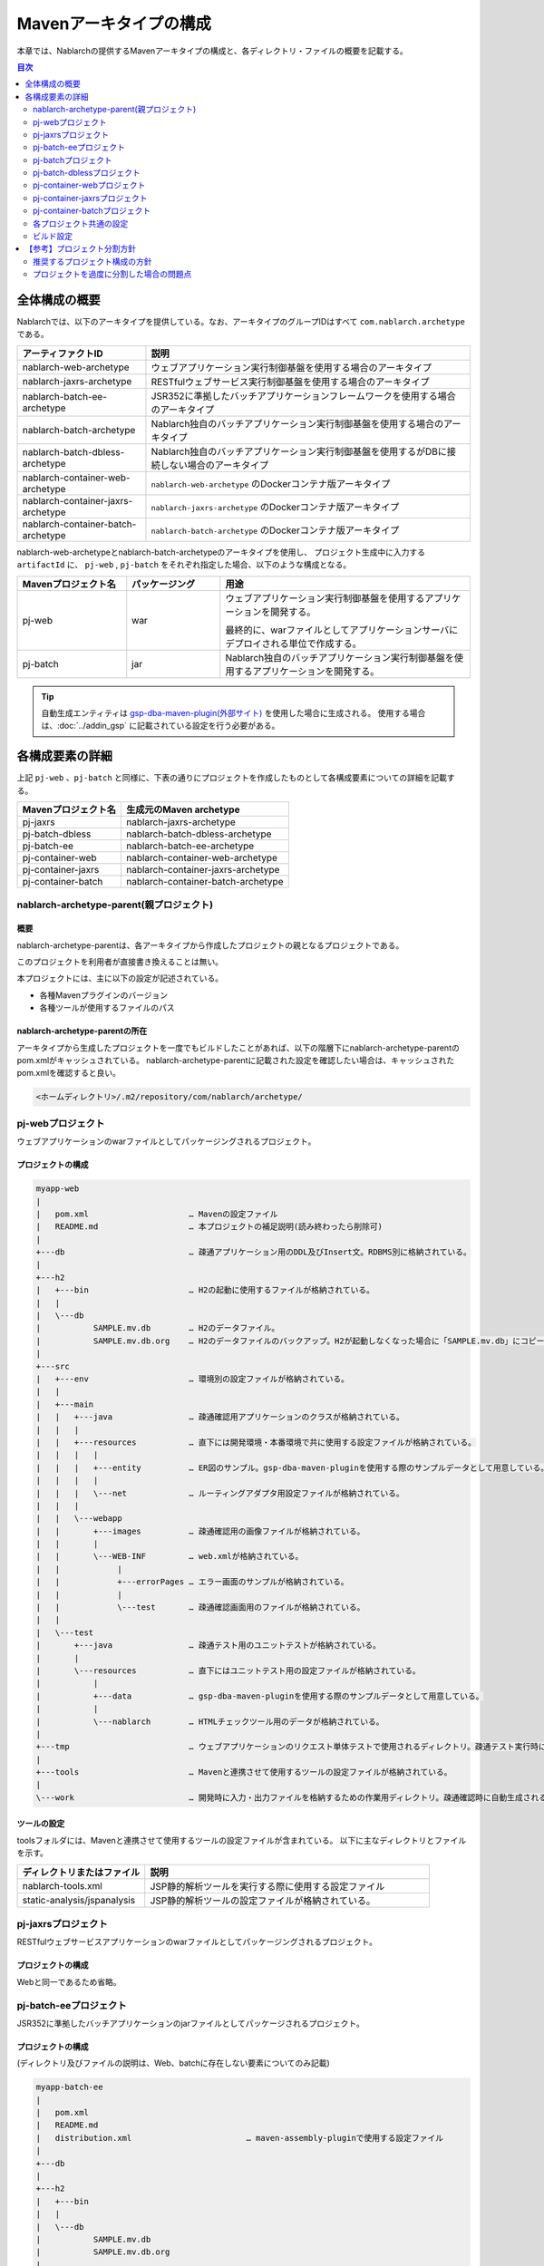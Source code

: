 
=======================
Mavenアーキタイプの構成
=======================
本章では、Nablarchの提供するMavenアーキタイプの構成と、各ディレクトリ・ファイルの概要を記載する。

.. contents:: 目次
  :depth: 2
  :local:


--------------
全体構成の概要
--------------


Nablarchでは、以下のアーキタイプを提供している。なお、アーキタイプのグループIDはすべて ``com.nablarch.archetype`` である。

.. list-table::
  :header-rows: 1
  :class: white-space-normal
  
  * - アーティファクトID
    - 説明
  * - nablarch-web-archetype
    - ウェブアプリケーション実行制御基盤を使用する場合のアーキタイプ
  * - nablarch-jaxrs-archetype
    - RESTfulウェブサービス実行制御基盤を使用する場合のアーキタイプ
  * - nablarch-batch-ee-archetype
    - JSR352に準拠したバッチアプリケーションフレームワークを使用する場合のアーキタイプ
  * - nablarch-batch-archetype
    - Nablarch独自のバッチアプリケーション実行制御基盤を使用する場合のアーキタイプ
  * - nablarch-batch-dbless-archetype
    - Nablarch独自のバッチアプリケーション実行制御基盤を使用するがDBに接続しない場合のアーキタイプ
  * - nablarch-container-web-archetype
    - ``nablarch-web-archetype`` のDockerコンテナ版アーキタイプ
  * - nablarch-container-jaxrs-archetype
    - ``nablarch-jaxrs-archetype`` のDockerコンテナ版アーキタイプ
  * - nablarch-container-batch-archetype
    - ``nablarch-batch-archetype`` のDockerコンテナ版アーキタイプ



nablarch-web-archetypeとnablarch-batch-archetypeのアーキタイプを使用し、
プロジェクト生成中に入力する ``artifactId`` に、 ``pj-web`` , ``pj-batch`` をそれぞれ指定した場合、以下のような構成となる。


.. image:: maven_archetype.png

.. list-table::
  :header-rows: 1
  :class: white-space-normal
  :widths: 7,6,16

  * - Mavenプロジェクト名
    - パッケージング
    - 用途
  * - pj-web
    - war
    - ウェブアプリケーション実行制御基盤を使用するアプリケーションを開発する。
      
      最終的に、warファイルとしてアプリケーションサーバにデプロイされる単位で作成する。
  * - pj-batch 
    - jar
    - Nablarch独自のバッチアプリケーション実行制御基盤を使用するアプリケーションを開発する。
    

.. tip::

  自動生成エンティティは `gsp-dba-maven-plugin(外部サイト) <https://github.com/coastland/gsp-dba-maven-plugin>`_ を使用した場合に生成される。
  使用する場合は、:doc:`../addin_gsp` に記載されている設定を行う必要がある。


----------------
各構成要素の詳細
----------------

上記 ``pj-web`` 、``pj-batch`` と同様に、下表の通りにプロジェクトを作成したものとして各構成要素についての詳細を記載する。

.. list-table::
  :header-rows: 1
  :class: white-space-normal

  * - Mavenプロジェクト名
    - 生成元のMaven archetype
  * - pj-jaxrs
    - nablarch-jaxrs-archetype
  * - pj-batch-dbless
    - nablarch-batch-dbless-archetype
  * - pj-batch-ee
    - nablarch-batch-ee-archetype
  * - pj-container-web
    - nablarch-container-web-archetype
  * - pj-container-jaxrs
    - nablarch-container-jaxrs-archetype
  * - pj-container-batch
    - nablarch-container-batch-archetype


.. _about_maven_parent_module:

nablarch-archetype-parent(親プロジェクト)
=========================================

概要
----

nablarch-archetype-parentは、各アーキタイプから作成したプロジェクトの親となるプロジェクトである。

このプロジェクトを利用者が直接書き換えることは無い。

本プロジェクトには、主に以下の設定が記述されている。

* 各種Mavenプラグインのバージョン
* 各種ツールが使用するファイルのパス

nablarch-archetype-parentの所在
-------------------------------

アーキタイプから生成したプロジェクトを一度でもビルドしたことがあれば、以下の階層下にnablarch-archetype-parentのpom.xmlがキャッシュされている。
nablarch-archetype-parentに記載された設定を確認したい場合は、キャッシュされたpom.xmlを確認すると良い。

.. code-block:: text

  <ホームディレクトリ>/.m2/repository/com/nablarch/archetype/


pj-webプロジェクト
==================

ウェブアプリケーションのwarファイルとしてパッケージングされるプロジェクト。

プロジェクトの構成
------------------

.. code-block:: text

    myapp-web
    |
    |   pom.xml                     … Mavenの設定ファイル
    |   README.md                   … 本プロジェクトの補足説明(読み終わったら削除可)
    |
    +---db                          … 疎通アプリケーション用のDDL及びInsert文。RDBMS別に格納されている。
    |
    +---h2
    |   +---bin                     … H2の起動に使用するファイルが格納されている。
    |   |
    |   \---db
    |           SAMPLE.mv.db        … H2のデータファイル。
    |           SAMPLE.mv.db.org    … H2のデータファイルのバックアップ。H2が起動しなくなった場合に「SAMPLE.mv.db」にコピーして使用する。
    |
    +---src
    |   +---env                     … 環境別の設定ファイルが格納されている。
    |   |
    |   +---main
    |   |   +---java                … 疎通確認用アプリケーションのクラスが格納されている。
    |   |   |
    |   |   +---resources           … 直下には開発環境・本番環境で共に使用する設定ファイルが格納されている。
    |   |   |   |
    |   |   |   +---entity          … ER図のサンプル。gsp-dba-maven-pluginを使用する際のサンプルデータとして用意している。
    |   |   |   |
    |   |   |   \---net             … ルーティングアダプタ用設定ファイルが格納されている。
    |   |   |
    |   |   \---webapp
    |   |       +---images          … 疎通確認用の画像ファイルが格納されている。
    |   |       |
    |   |       \---WEB-INF         … web.xmlが格納されている。
    |   |            |
    |   |            +---errorPages … エラー画面のサンプルが格納されている。
    |   |            |
    |   |            \---test       … 疎通確認画面用のファイルが格納されている。
    |   |
    |   \---test
    |       +---java                … 疎通テスト用のユニットテストが格納されている。
    |       |
    |       \---resources           … 直下にはユニットテスト用の設定ファイルが格納されている。
    |           |
    |           +---data            … gsp-dba-maven-pluginを使用する際のサンプルデータとして用意している。
    |           |
    |           \---nablarch        … HTMLチェックツール用のデータが格納されている。
    |
    +---tmp                         … ウェブアプリケーションのリクエスト単体テストで使用されるディレクトリ。疎通テスト実行時に自動生成される。
    |
    +---tools                       … Mavenと連携させて使用するツールの設定ファイルが格納されている。
    |
    \---work                        … 開発時に入力・出力ファイルを格納するための作業用ディレクトリ。疎通確認時に自動生成される。
    
    
ツールの設定
-----------------------------------

toolsフォルダには、Mavenと連携させて使用するツールの設定ファイルが含まれている。
以下に主なディレクトリとファイルを示す。

.. list-table::
  :header-rows: 1
  :class: white-space-normal
  :widths: 9,20

  * - ディレクトリまたはファイル
    - 説明
  * - nablarch-tools.xml
    - JSP静的解析ツールを実行する際に使用する設定ファイル
  * - static-analysis/jspanalysis
    - JSP静的解析ツールの設定ファイルが格納されている。


pj-jaxrsプロジェクト
====================

RESTfulウェブサービスアプリケーションのwarファイルとしてパッケージングされるプロジェクト。


プロジェクトの構成
------------------

Webと同一であるため省略。


pj-batch-eeプロジェクト
=======================

JSR352に準拠したバッチアプリケーションのjarファイルとしてパッケージされるプロジェクト。

.. _firstStepBatchEEProjectStructure:

プロジェクトの構成
------------------

(ディレクトリ及びファイルの説明は、Web、batchに存在しない要素についてのみ記載)

.. code-block:: text

    myapp-batch-ee
    |
    |   pom.xml
    |   README.md
    |   distribution.xml                        … maven-assembly-pluginで使用する設定ファイル
    |
    +---db
    |
    +---h2
    |   +---bin
    |   |
    |   \---db
    |           SAMPLE.mv.db
    |           SAMPLE.mv.db.org
    |
    +---src
    |   +---env
    |   |
    |   +---main
    |   |   +---java
    |   |   |
    |   |   \---resources
    |   |       |   batch-boot.xml              … バッチ起動時に使用する設定ファイル。
    |   |       |
    |   |       +---entity
    |   |       |
    |   |       \---META-INF
    |   |           |   beans.xml               … CDIを有効化するために必要なファイル。
    |   |           |
    |   |           +---batch-jobs
    |   |           |       sample-batchlet.xml … batchlet方式の疎通確認用アプリケーションのジョブファイル。
    |   |           |       sample-chunk.xml    … chunk方式の疎通確認用アプリケーションのジョブファイル。
    |   |           |       sample-etl.xml      … ETL機能のジョブファイル。
    |   |           |
    |   |           \---etl-config
    |   |                   sample-etl.json     … ETL機能のジョブの設定ファイル。
    |   |
    |   |
    |   \---test
    |       +---java
    |       |
    |       \---resources
    |           |
    |           +---data
    |
    \---work

本番環境へのリリースについて
-------------------------------------

バッチアプリケーションのビルド時に ``target`` 配下に生成されるzipファイルの中には、
バッチアプリケーションの実行可能jarと依存ライブラリが格納されている。

そのため、本番環境へのリリース時は、以下の手順でバッチを実行できる。

1. zipファイルを任意のディレクトリに解凍する。
2. 以下のコマンドでバッチを実行する。

  .. code-block:: bash

    java -jar <実行可能jarファイル名> <ジョブ名>

pj-batchプロジェクト
====================

Nablarchバッチアプリケーションのjarファイルとしてパッケージされるプロジェクト。

.. _firstStepBatchProjectStructure:

プロジェクトの構成
------------------

(ディレクトリ及びファイルの説明は、Webに存在しない要素についてのみ記載)

.. code-block:: text

    myapp-batch
    |
    |   pom.xml
    |   README.md
    |   distribution.xml                        … maven-assembly-pluginで使用する設定ファイル
    |
    +---db
    |
    +---h2
    |   +---bin
    |   |
    |   \---db
    |           SAMPLE.mv.db
    |           SAMPLE.mv.db.org
    |
    +---src
    |   +---env
    |   |
    |   +---main
    |   |   +---java
    |   |   |
    |   |   +---resources
    |   |   |   |   batch-boot.xml              … 都度起動バッチ起動時に指定する設定ファイル。
    |   |   |   |   mail-sender-boot.xml        … メール送信バッチ起動時に指定する設定ファイル。
    |   |   |   |   resident-batch-boot.xml     … テーブルをキューとして使ったメッセージング起動時に指定する設定ファイル。
    |   |   |   |
    |   |   |   \---entity
    |   |   |
    |   |   \---scripts                         … バッチ等の起動に使用するためのシェルスクリプトファイル(使用は任意)。
    |   |
    |   \---test
    |       +---java
    |       |
    |       \---resources
    |           |
    |           \---data
    |
    \---work

本番環境へのリリースについて
-------------------------------------

バッチアプリケーションのビルド時に ``target`` 配下に生成されるzipファイルの中には、
バッチアプリケーションの実行可能jarと依存ライブラリが格納されている。

そのため、本番環境へのリリース時は、以下の手順でバッチを実行できる。

1. zipファイルを任意のディレクトリに解凍する。
2. 以下のコマンドでバッチを実行する。

  .. code-block:: bash

    java -jar <実行可能jarファイル名> ^
        -diConfig <コンポーネント設定ファイル> ^
        -requestPath <リクエストパス> ^
        -userId <ユーザID>

pj-batch-dblessプロジェクト
============================

DBに接続しないNablarchバッチアプリケーションのjarファイルとしてパッケージされるプロジェクト。

.. _firstStepDbLessBatchProjectStructure:

プロジェクトの構成
------------------

:ref:`pj-batchプロジェクトの構成 <firstStepBatchProjectStructure>` からDB関連のディレクトリ及びファイルを除いただけであるため省略。

本番環境へのリリースについて
-------------------------------------

バッチアプリケーションのビルド時に ``target`` 配下に生成されるzipファイルの中には、
バッチアプリケーションの実行可能jarと依存ライブラリが格納されている。

そのため、本番環境へのリリース時は、以下の手順でバッチを実行できる。

1. zipファイルを任意のディレクトリに解凍する。
2. 以下のコマンドでバッチを実行する。

  .. code-block:: bash

    java -jar <実行可能jarファイル名> ^
        -diConfig <コンポーネント設定ファイル> ^
        -requestPath <リクエストパス> ^
        -userId <ユーザID>


.. _container_web_project_summary:

pj-container-webプロジェクト
===============================

ウェブアプリケーションがデプロイされたTomcatベースのDockerイメージをビルドするプロジェクト。

プロジェクトの構成
------------------

.. code-block:: text

    myapp-container-web
    |
    |   pom.xml                     … Mavenの設定ファイル
    |   README.md                   … 本プロジェクトの補足説明(読み終わったら削除可)
    |
    +---db                          … 疎通アプリケーション用のDDL及びInsert文。RDBMS別に格納されている。
    |
    +---h2
    |   +---bin                     … H2の起動に使用するファイルが格納されている。
    |   |
    |   \---db
    |           SAMPLE.h2.db        … H2のデータファイル。
    |           SAMPLE.h2.db.org    … H2のデータファイルのバックアップ。H2が起動しなくなった場合に「SAMPLE.h2.db」にコピーして使用する。
    |
    +---src
    |   +---main
    |   |   +---java                … 疎通確認用アプリケーションのクラスが格納されている。
    |   |   |
    |   |   +---resources           … 直下には設定ファイルが格納されている。
    |   |   |   |
    |   |   |   +---entity          … ER図のサンプル。gsp-dba-maven-pluginを使用する際のサンプルデータとして用意している。
    |   |   |   |
    |   |   |   \---net             … ルーティングアダプタ用設定ファイルが格納されている。
    |   |   |
    |   |   +---jib                 … コンテナイメージ上に配置するファイルが格納されている。
    |   |   |
    |   |   \---webapp
    |   |       +---images          … 疎通確認用の画像ファイルが格納されている。
    |   |       |
    |   |       \---WEB-INF         … web.xmlが格納されている。
    |   |            |
    |   |            +---errorPages … エラー画面のサンプルが格納されている。
    |   |            |
    |   |            \---test       … 疎通確認画面用のファイルが格納されている。
    |   |
    |   |
    |   \---test
    |       +---java                … 疎通テスト用のユニットテストが格納されている。
    |       |
    |       \---resources           … 直下にはユニットテスト用の設定ファイルが格納されている。
    |           |
    |           +---data            … gsp-dba-maven-pluginを使用する際のサンプルデータとして用意している。
    |           |
    |           \---nablarch        … HTMLチェックツール用のデータが格納されている。
    |
    +---tmp                         … ウェブアプリケーションのリクエスト単体テストで使用されるディレクトリ。疎通テスト実行時に自動生成される。
    |
    +---tools                       … Mavenと連携させて使用するツールの設定ファイルが格納されている。
    |
    \---work                        … 開発時に入力・出力ファイルを格納するための作業用ディレクトリ。疎通確認時に自動生成される。


src/main/jib について
  ``src/main/jib`` に配置したディレクトリやファイルは、そのままコンテナ上に配置される。
  たとえば、 ``src/main/jib/var/foo.txt`` というファイルを配置した状態でコンテナイメージをビルドすると、コンテナ上の ``/var/foo.txt`` にファイルが配置される。
  詳細は `Jibのドキュメントを参照 <https://github.com/GoogleContainerTools/jib/tree/master/jib-maven-plugin#adding-arbitrary-files-to-the-image>`_ (外部サイト、英語)。

  ブランクプロジェクトでは、Tomcatのログ出力を全て標準出力にするために、Tomcatの設定ファイルがいくつか配置されている。



ツールの設定
-----------------------------------

Webと同一であるため省略。


pj-container-jaxrsプロジェクト
===============================

RESTfulウェブサービスアプリケーションがデプロイされたTomcatベースのDockerイメージをビルドするプロジェクト。

プロジェクトの構成
------------------

コンテナ版Webと同一であるため省略。

pj-container-batchプロジェクト
===============================

NablarchバッチアプリケーションがデプロイされたLinuxサーバのDockerイメージをビルドするプロジェクト。

プロジェクトの構成
------------------

(ディレクトリ及びファイルの説明は、コンテナ版Webに存在しない要素についてのみ記載)

.. code-block:: text

    myapp-container-batch
    |
    |   pom.xml
    |   README.md
    |
    +---db
    |
    |
    +---h2
    |   +---bin
    |   |
    |   \---db
    |           SAMPLE.mv.db
    |           SAMPLE.mv.db.org
    |
    +---src
        +---main
        |   +---java
        |   |
        |   +---jib
        |   |
        |   +---resources
        |   |   |   batch-boot.xml              … 都度起動バッチ起動時に指定する設定ファイル。
        |   |   |   mail-sender-boot.xml        … メール送信バッチ起動時に指定する設定ファイル。
        |   |   |   resident-batch-boot.xml     … テーブルをキューとして使ったメッセージング起動時に指定する設定ファイル。
        |   |   |
        |   |   \---entity
        |   |
        |   \---scripts                         … バッチ等の起動に使用するためのシェルスクリプトファイル(使用は任意)。
        |
        \---test
            +---java
            |
            \---resources
                |
                \---data


.. _about_maven_web_batch_module:

各プロジェクト共通の設定
======================================

各Mavenプロジェクトそれぞれで下記のように設定している。

* プロファイルの定義
* ビルドフェーズで実行するゴールの追加
* コンパイルに関する設定。以下のような設定が存在する。
    
  * 使用するJavaのバージョン
  * ファイルエンコーディング
  * JDBCドライバ
* :ref:`firstStepBuiltInTools` に記載されているツールの設定。以下のような設定が存在する。
  
  * `gsp-dba-maven-plugin(外部サイト) <https://github.com/coastland/gsp-dba-maven-plugin>`_ で使用するデータベース接続設定（JDBC接続URLやデータベーススキーマなど）
  * カバレッジ設定 


以下に個々の詳細を示す。


.. _mavenModuleStructuresProfilesList:

プロファイル一覧
----------------

定義されているプロファイルの詳細については、各プロジェクトの ``pom.xml`` を参照。

以下に定義されているプロファイルを示す。

.. list-table::
  :header-rows: 1
  :class: white-space-normal
  :widths: 4,18

  * - プロファイル名
    - 概要
  * - dev
    - 開発環境用及び、ユニットテスト実行用のプロファイル。src/env/dev/resourcesディレクトリのリソースを使用する。
  * - prod
    - 本番環境用のプロファイル。src/env/prod/resourcesディレクトリのリソースを使用する。


.. tip::
   ``pom.xml`` 中のdevプロファイルにactiveByDefault要素が記述されており、デフォルトでdevプロファイルが使用されるようになっている。

.. note::
   コンテナ用のプロジェクトでは、環境ごとの違いはプロファイルではなくOS環境変数を使って切り替える。
   したがって、コンテナ用のプロジェクトにはプロファイルが定義されていない。
   詳しくは :ref:`container_production_config` を参照。

^^^^^^^^^^^^^^^^^^^^
プロファイルの使い方
^^^^^^^^^^^^^^^^^^^^

これらのプロファイルは環境に応じた成果物を作成する際に使用する。

例えば、本番環境用のWARファイルを作成したい場合、
``pj-web``\ モジュール配下で、本番環境用プロファイルを指定してmvnコマンドを実行する。

以下にコマンドの例を示す。

.. code-block:: bash
                
   mvn package -P prod -DskipTests=true

.. tip ::

  上記コマンドでは、ユニットテストのスキップを指定している。

  「mvn package」実行時には、デフォルトではユニットテストも併せて行われるが、本番環境用のプロファイルではユニットテストの実行に失敗するためである。


ビルドフェーズに追加されているゴール一覧
----------------------------------------

Mavenのデフォルトのビルドフェーズ定義に加えて、以下のゴールが実行されるように設定されている。

設定の詳細については、各プロジェクトの ``pom.xml`` 及び、 :ref:`about_maven_parent_module` の ``pom.xml`` を参照のこと。


.. list-table::
  :header-rows: 1
  :class: white-space-normal
  :widths: 5,8,9

  * - ビルドフェーズ
    - ゴール
    - 概要
  * - initialize
    - jacoco:prepare-agent
    - JaCoCoの実行時エージェントを準備する。
  * - pre-integration-test
    - jacoco:prepare-agent-integration
    - 結合試験用にJaCoCoの実行時エージェントを準備する。


.. tip::
  gsp-dba-maven-pluginの実行はMavenのビルドフェーズに紐づかないため、エンティティの自動生成など、gsp-dba-maven-pluginで実装されているゴールを実行したい場合は、ゴールを手動で実行すること。


コンパイルに関する設定
-----------------------------------

設定内容については、各プロジェクトの ``pom.xml`` 及び、 :ref:`about_maven_parent_module` の ``pom.xml`` を参照。


ツールの設定
-----------------------------------

ツールの設定は、``pom.xml`` (各プロジェクト及び、 :ref:`about_maven_parent_module` )に記載されている。
親プロジェクトに記載されているツールについては、 :ref:`firstStepBuiltInTools` を参照。


ビルド設定
==============================================

以下のような場合は、各モジュールのpom.xmlを変更する。

* モジュール個別で使用する依存ライブラリを追加・変更する。例えば、使用するNablarchのバージョンを変更するために、nablarch-bomのバージョンを修正する場合が該当する。
* モジュール個別で使用するMavenプラグインを追加・変更する。

使用するNablarchのバージョンを変更する場合の例
----------------------------------------------

以下にNablarch5u6を使用する場合の設定例を示す。

.. code-block:: xml

  <dependencyManagement>
    <dependencies>
      <dependency>
        <groupId>com.nablarch.profile</groupId>
        <artifactId>nablarch-bom</artifactId>

        <!--
        使用するNablarchのバージョンと対応したバージョンを指定する。
        この例は5u6を指定している。
        -->
        <version>5u6</version>

        <type>pom</type>
        <scope>import</scope>
      </dependency>
      …
  </dependencyManagement>


依存ライブラリ追加の例
----------------------

以下に\ ``pj-web``\ モジュールで暗号化ユーティリティを使用するために、nablarch-common-encryptionへの依存を追加する場合の例を示す。

なお、依存を追加する場合にはscopeの設定を適切に行うこと。scopeの設定を怠ると、ユニットテストでのみ使用するはずのモジュールが本番でも使用されるといった問題が起きる可能性がある。

.. code-block:: xml

  <dependencies>
  …
    <dependency>
      <groupId>com.nablarch.framework</groupId>
      <artifactId>nablarch-common-encryption</artifactId>
    </dependency>
  …
  </dependencies>


Nablarchのライブラリの場合、pom.xmlにバージョン番号は通常指定しなくても良い(nablarch-bomに対するバージョン指定により、個々のライブラリのバージョンが決定するため)。



.. _mavenModuleStructuresModuleDivisionPolicy:

----------------------------
【参考】プロジェクト分割方針
----------------------------

推奨するプロジェクト構成の方針
==============================

以下に推奨するプロジェクト構成の方針を示す。

* 作成するアプリケーションが１つの場合(ウェブのみ、バッチのみ等)は、それぞれ単体のプロジェクトで構成する。
* 社内用と社外用で２つのウェブアプリケーションを作成するようなケースでは、無理に１つのMavenプロジェクトにまとめず、個別にMavenプロジェクトを作ること。
* 複数のアプリケーションが存在し、共通化したいライブラリが存在する場合は、共通ライブラリを配置するMavenプロジェクトを作る。
* 実行制御基盤を追加した際は、実行制御基盤毎にMavenプロジェクトを作る。例えば、メッセージング実行制御基盤を使用したアプリケーションを追加する場合は、新しくMavenプロジェクトを作る。
* 必要以上にプロジェクトは分割しない。詳細は、 :ref:`mavenModuleStructuresProblemsOfExcessivelyDivided` を参照。

.. tip ::

  プロジェクトを分割する際には、リソースの重複が無い様に注意すること。

  例えば、`gsp-dba-maven-plugin(外部サイト) <https://github.com/coastland/gsp-dba-maven-plugin>`_ で使用するedmファイルを複数のMavenプロジェクトに混在させると、重複したEntityクラスが複数のMavenプロジェクトに存在することになる。


.. _mavenModuleStructuresProblemsOfExcessivelyDivided:

プロジェクトを過度に分割した場合の問題点
========================================

プロジェクトを過度に分割した場合の問題点を以下に示す。

* ビルド及びデプロイの手順が複雑になる。
* 結合テスト以降で、どのモジュールを組み合わせてテストしたか管理が複雑になる。

一般的には、Mavenプロジェクトは少ないほうが開発をスムーズに進めることが出来る。

.. |br| raw:: html

  <br />
